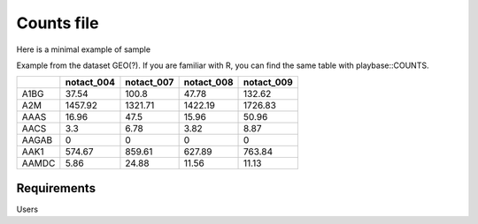 .. _counts:

Counts file
================================================================================

Here is a minimal example of sample


Example from the dataset GEO(?). If you are familiar with R, you can find the same table with playbase::COUNTS.

+-------+------------+------------+------------+-------------+
|       | notact_004 | notact_007 | notact_008 | notact_009  |
+=======+============+============+============+=============+
| A1BG  | 37.54      | 100.8      | 47.78      | 132.62      |
+-------+------------+------------+------------+-------------+
| A2M   | 1457.92    | 1321.71    | 1422.19    | 1726.83     |
+-------+------------+------------+------------+-------------+
| AAAS  | 16.96      | 47.5       | 15.96      | 50.96       |
+-------+------------+------------+------------+-------------+
| AACS  | 3.3        | 6.78       | 3.82       | 8.87        |
+-------+------------+------------+------------+-------------+
| AAGAB | 0          | 0          | 0          | 0           |
+-------+------------+------------+------------+-------------+
| AAK1  | 574.67     | 859.61     | 627.89     | 763.84      |
+-------+------------+------------+------------+-------------+
| AAMDC | 5.86       | 24.88      | 11.56      | 11.13       |
+-------+------------+------------+------------+-------------+



Requirements
--------------------------------------------------------------------------------
Users 


.. seealso::

    See 
